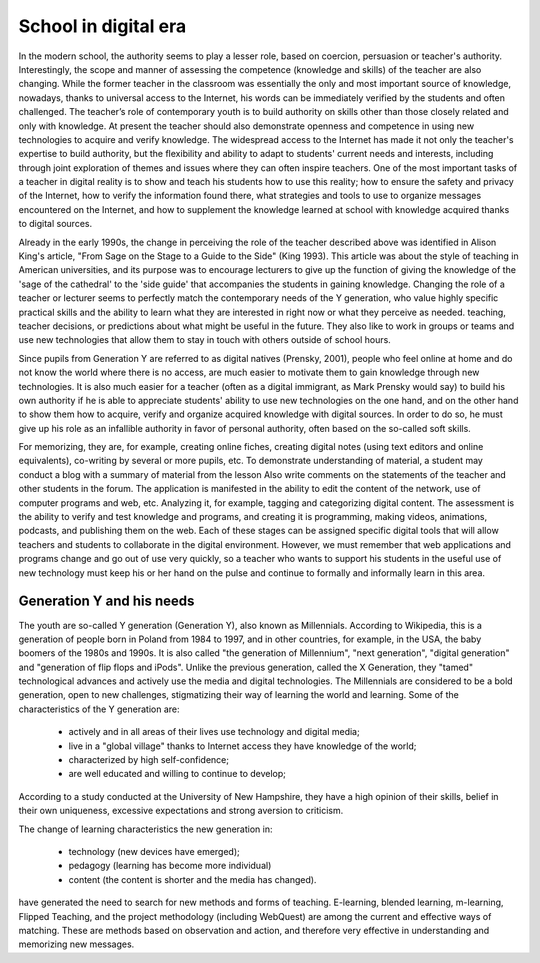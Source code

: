 =======================
 School in digital era
=======================
 
In the modern school, the authority seems to play a lesser role, based
on coercion, persuasion or teacher's authority. Interestingly, the
scope and manner of assessing the competence (knowledge and skills) of
the teacher are also changing. While the former teacher in the
classroom was essentially the only and most important source of
knowledge, nowadays, thanks to universal access to the Internet, his
words can be immediately verified by the students and often
challenged. The teacher’s role of contemporary youth is to build
authority on skills other than those closely related and only with
knowledge. At present the teacher should also demonstrate openness and
competence in using new technologies to acquire and verify
knowledge. The widespread access to the Internet has made it not only
the teacher's expertise to build authority, but the flexibility and
ability to adapt to students' current needs and interests, including
through joint exploration of themes and issues where they can often
inspire teachers. One of the most important tasks of a teacher in
digital reality is to show and teach his students how to use this
reality; how to ensure the safety and privacy of the Internet, how to
verify the information found there, what strategies and tools to use
to organize messages encountered on the Internet, and how to
supplement the knowledge learned at school with knowledge acquired
thanks to digital sources.
 
Already in the early 1990s, the change in perceiving the role of the
teacher described above was identified in Alison King's article, "From
Sage on the Stage to a Guide to the Side" (King 1993). This article
was about the style of teaching in American universities, and its
purpose was to encourage lecturers to give up the function of giving
the knowledge of the 'sage of the cathedral' to the 'side guide' that
accompanies the students in gaining knowledge. Changing the role of a
teacher or lecturer seems to perfectly match the contemporary needs of
the Y generation, who value highly specific practical skills and the
ability to learn what they are interested in right now or what they
perceive as needed. teaching, teacher decisions, or predictions about
what might be useful in the future. They also like to work in groups
or teams and use new technologies that allow them to stay in touch
with others outside of school hours.
                                                                                                      	
Since pupils from Generation Y are referred to as digital natives
(Prensky, 2001), people who feel online at home and do not know the
world where there is no access, are much easier to motivate them to
gain knowledge through new technologies. It is also much easier for a
teacher (often as a digital immigrant, as Mark Prensky would say) to
build his own authority if he is able to appreciate students' ability
to use new technologies on the one hand, and on the other hand to show
them how to acquire, verify and organize acquired knowledge with
digital sources. In order to do so, he must give up his role as an
infallible authority in favor of personal authority, often based on
the so-called soft skills.

For memorizing, they are, for example, creating online fiches,
creating digital notes (using text editors and online equivalents),
co-writing by several or more pupils, etc. To demonstrate
understanding of material, a student may conduct a blog with a summary
of material from the lesson Also write comments on the statements of
the teacher and other students in the forum. The application is
manifested in the ability to edit the content of the network, use of
computer programs and web, etc. Analyzing it, for example, tagging and
categorizing digital content. The assessment is the ability to verify
and test knowledge and programs, and creating it is programming,
making videos, animations, podcasts, and publishing them on the
web. Each of these stages can be assigned specific digital tools that
will allow teachers and students to collaborate in the digital
environment.  However, we must remember that web applications and
programs change and go out of use very quickly, so a teacher who wants
to support his students in the useful use of new technology must keep
his or her hand on the pulse and continue to formally and informally
learn in this area.
 
Generation Y and his needs
==========================

The youth are so-called Y generation (Generation Y), also known as
Millennials. According to Wikipedia, this is a generation of people
born in Poland from 1984 to 1997, and in other countries, for example,
in the USA, the baby boomers of the 1980s and 1990s. It is also called
"the generation of Millennium", "next generation", "digital
generation" and "generation of flip flops and iPods". Unlike the
previous generation, called the X Generation, they "tamed"
technological advances and actively use the media and digital
technologies. The Millennials are considered to be a bold generation,
open to new challenges, stigmatizing their way of learning the world
and learning. Some of the characteristics of the Y generation are:

 - actively and in all areas of their lives use technology and digital media;
 - live in a "global village" thanks to Internet access they have knowledge of the world;
 - characterized by high self-confidence;
 - are well educated and willing to continue to develop;

According to a study conducted at the University of New Hampshire,
they have a high opinion of their skills, belief in their own
uniqueness, excessive expectations and strong aversion to criticism.
 
The change of  learning characteristics the new generation in:

 - technology (new devices have emerged);
 - pedagogy (learning has become more individual)
 - content (the content is shorter and the media has changed).

have generated the need to search for new methods and forms of
teaching. E-learning, blended learning, m-learning, Flipped Teaching,
and the project methodology (including WebQuest) are among the current
and effective ways of matching. These are methods based on observation
and action, and therefore very effective in understanding and
memorizing new messages.
 

